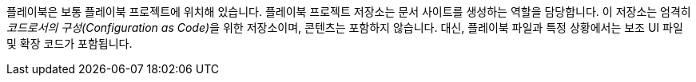 플레이북은 보통 플레이북 프로젝트에 위치해 있습니다. 플레이북 프로젝트 저장소는 문서 사이트를 생성하는 역할을 담당합니다. 이 저장소는 엄격히 __코드로서의 구성(Configuration as Code)__을 위한 저장소이며, 콘텐츠는 포함하지 않습니다. 대신, 플레이북 파일과 특정 상황에서는 보조 UI 파일 및 확장 코드가 포함됩니다.